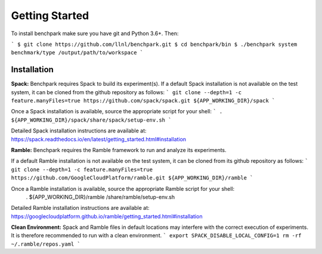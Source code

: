 ===============
Getting Started
===============

To install benchpark make sure you have git and Python 3.6+. Then:

```
$ git clone https://github.com/llnl/benchpark.git
$ cd benchpark/bin
$ ./benchpark system benchmark/type /output/path/to/workspace
```

Installation
--------------
**Spack:** 
Benchpark requires Spack to build its experiment(s). 
If a default Spack installation is not available on the test system, 
it can be cloned from the github repository as follows: 
```
git clone --depth=1 -c feature.manyFiles=true https://github.com/spack/spack.git ${APP_WORKING_DIR}/spack 
```

Once a Spack installation is available, source the appropriate script for your shell:
``` 
. ${APP_WORKING_DIR}/spack/share/spack/setup-env.sh  
```

Detailed Spack installation instructions are available at: https://spack.readthedocs.io/en/latest/getting_started.html#installation 
 
**Ramble:**
Benchpark requires the Ramble framework to run and analyze its experiments. 
 
If a default Ramble installation is not available on the test system, 
it can be cloned from its github repository as follows: 
```
git clone --depth=1 -c feature.manyFiles=true https://github.com/GoogleCloudPlatform/ramble.git ${APP_WORKING_DIR}/ramble 
```

Once a Ramble installation is available, source the appropriate Ramble script for your shell: 
   . ${APP_WORKING_DIR}/ramble /share/ramble/setup-env.sh 
 
Detailed Ramble installation instructions are available at: https://googlecloudplatform.github.io/ramble/getting_started.html#installation 
 
**Clean Environment:** 
Spack and Ramble files in default locations may interfere with the correct execution of experiments. 
It is therefore recommended to run with a clean environment. 
```
export SPACK_DISABLE_LOCAL_CONFIG=1 
rm -rf ~/.ramble/repos.yaml 
```

